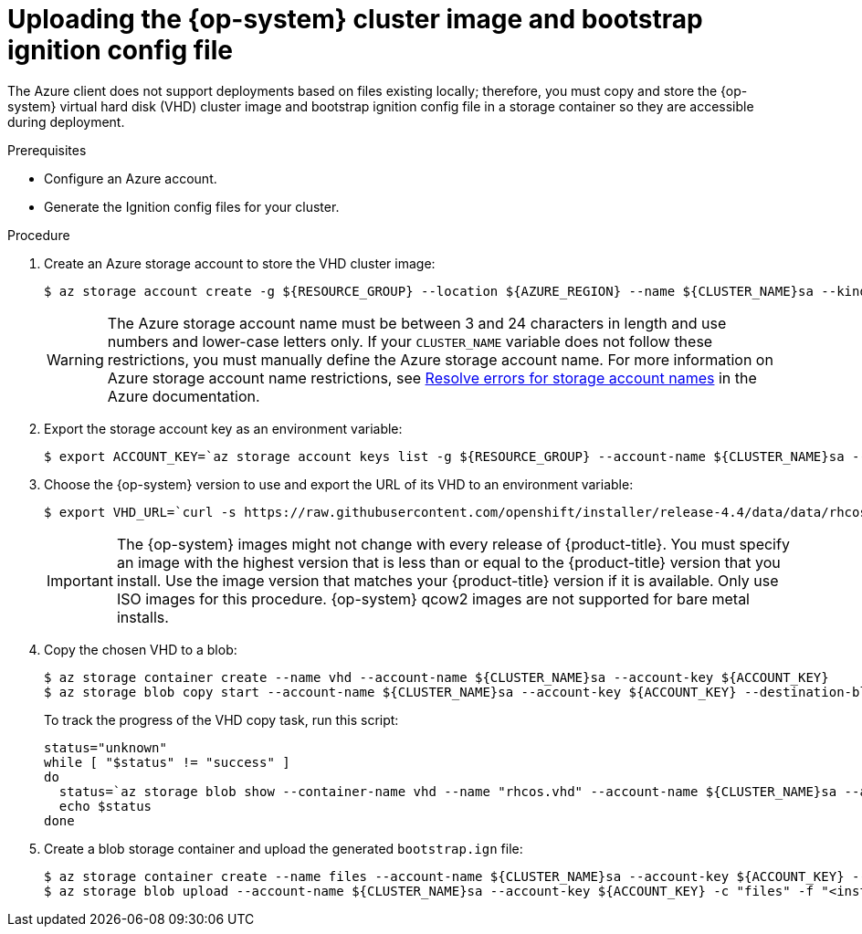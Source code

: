 // Module included in the following assemblies:
//
// * installing/installing_gcp/installing-azure-user-infra.adoc

[id="installation-azure-user-infra-uploading-rhcos_{context}"]
= Uploading the {op-system} cluster image and bootstrap ignition config file

The Azure client does not support deployments based on files existing locally;
therefore, you must copy and store the {op-system} virtual hard disk (VHD)
cluster image and bootstrap ignition config file in a storage container so they
are accessible during deployment.

.Prerequisites

* Configure an Azure account.

* Generate the Ignition config files for your cluster.

.Procedure

. Create an Azure storage account to store the VHD cluster image:
+
----
$ az storage account create -g ${RESOURCE_GROUP} --location ${AZURE_REGION} --name ${CLUSTER_NAME}sa --kind Storage --sku Standard_LRS
----
+
[WARNING]
====
The Azure storage account name must be between 3 and 24 characters in length and
use numbers and lower-case letters only. If your `CLUSTER_NAME` variable does
not follow these restrictions, you must manually define the Azure storage
account name. For more information on Azure storage account name restrictions,
see link:https://docs.microsoft.com/en-us/azure/azure-resource-manager/templates/error-storage-account-name[Resolve errors for storage account names]
in the Azure documentation.
====

. Export the storage account key as an environment variable:
+
----
$ export ACCOUNT_KEY=`az storage account keys list -g ${RESOURCE_GROUP} --account-name ${CLUSTER_NAME}sa --query "[0].value" -o tsv`
----

. Choose the {op-system} version to use and export the URL of its VHD to an
environment variable:
+
----
$ export VHD_URL=`curl -s https://raw.githubusercontent.com/openshift/installer/release-4.4/data/data/rhcos.json | jq -r .azure.url`
----
+
[IMPORTANT]
====
The {op-system} images might not change with every release of {product-title}.
You must specify an image with the highest version that is
less than or equal to the {product-title} version that you install. Use the image version
that matches your {product-title} version if it is available.
Only use ISO images for this procedure.
{op-system} qcow2 images are not supported for bare metal installs.
====

. Copy the chosen VHD to a blob:
+
----
$ az storage container create --name vhd --account-name ${CLUSTER_NAME}sa --account-key ${ACCOUNT_KEY}
$ az storage blob copy start --account-name ${CLUSTER_NAME}sa --account-key ${ACCOUNT_KEY} --destination-blob "rhcos.vhd" --destination-container vhd --source-uri "${VHD_URL}"
----
+
To track the progress of the VHD copy task, run this script:
+
----
status="unknown"
while [ "$status" != "success" ]
do
  status=`az storage blob show --container-name vhd --name "rhcos.vhd" --account-name ${CLUSTER_NAME}sa --account-key ${ACCOUNT_KEY} -o tsv --query properties.copy.status`
  echo $status
done
----

. Create a blob storage container and upload the generated `bootstrap.ign` file:
+
----
$ az storage container create --name files --account-name ${CLUSTER_NAME}sa --account-key ${ACCOUNT_KEY} --public-access blob
$ az storage blob upload --account-name ${CLUSTER_NAME}sa --account-key ${ACCOUNT_KEY} -c "files" -f "<installation_directory>/bootstrap.ign" -n "bootstrap.ign"
----
